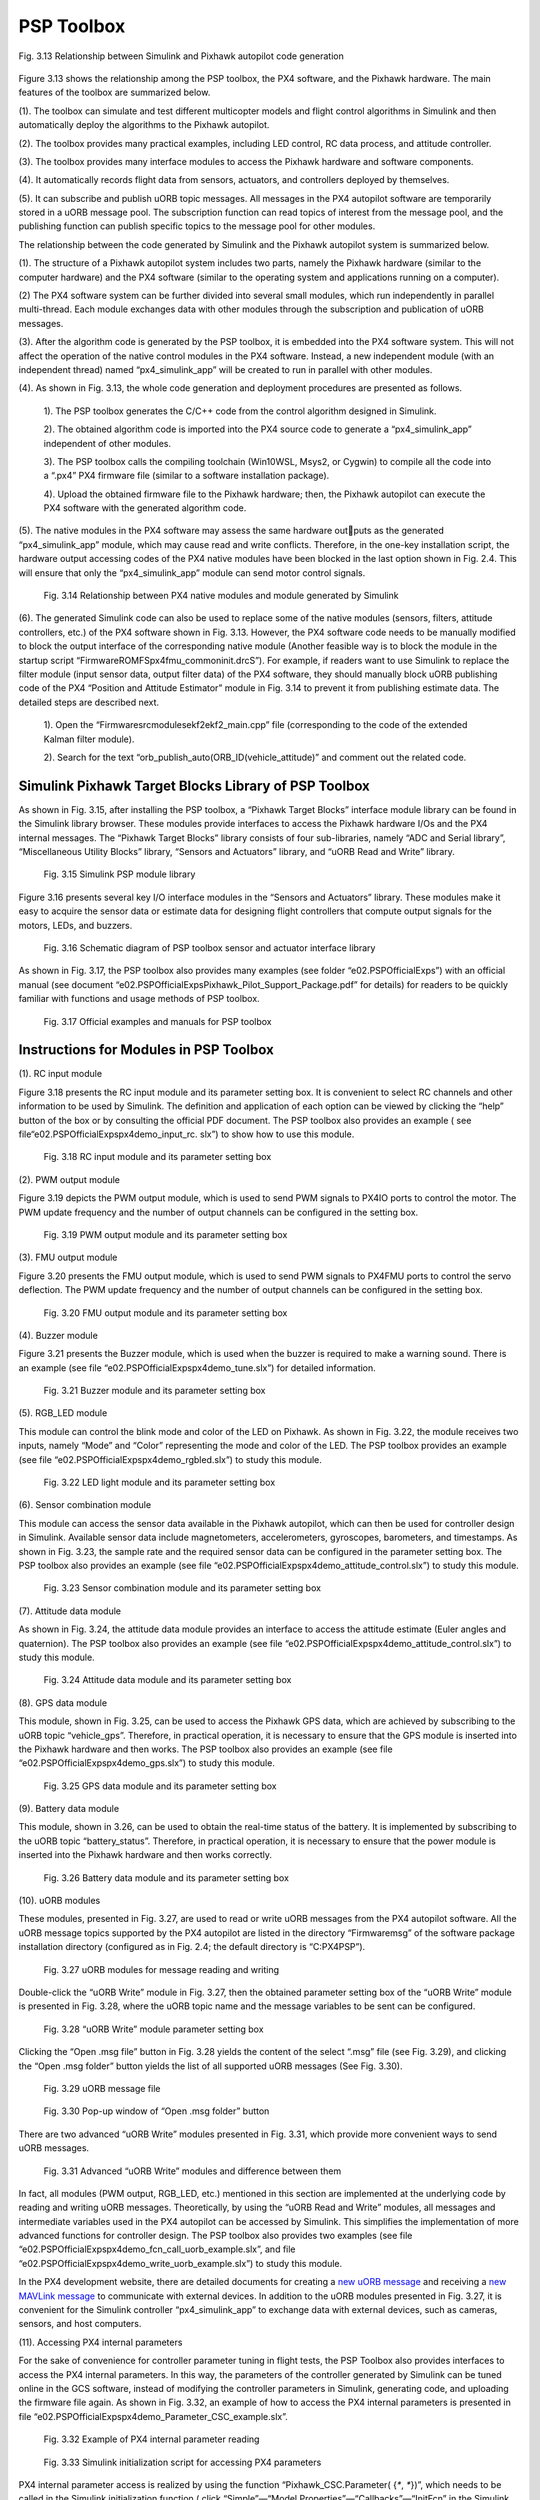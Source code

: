 =============================
PSP Toolbox
=============================
.. figure:: /images/Quan-ch3-Fig3.13.jpg
    :align: center
    
    Fig. 3.13 Relationship between Simulink and Pixhawk autopilot code generation

Figure 3.13 shows the relationship among the PSP toolbox, the PX4 software, and
the Pixhawk hardware. The main features of the toolbox are summarized below.

(1). The toolbox can simulate and test different multicopter models and flight control
algorithms in Simulink and then automatically deploy the algorithms to the
Pixhawk autopilot.

(2). The toolbox provides many practical examples, including LED control, RC data
process, and attitude controller.

(3). The toolbox provides many interface modules to access the Pixhawk hardware
and software components.

(4). It automatically records flight data from sensors, actuators, and controllers
deployed by themselves.

(5). It can subscribe and publish uORB topic messages. All messages in the PX4
autopilot software are temporarily stored in a uORB message pool. The subscription 
function can read topics of interest from the message pool, and the
publishing function can publish specific topics to the message pool for other
modules.

The relationship between the code generated by Simulink and the Pixhawk autopilot system is summarized below.

(1). The structure of a Pixhawk autopilot system includes two parts, namely the
Pixhawk hardware (similar to the computer hardware) and the PX4 software
(similar to the operating system and applications running on a computer).

(2) The PX4 software system can be further divided into several small modules,
which run independently in parallel multi-thread. Each module exchanges data
with other modules through the subscription and publication of uORB messages.

(3). After the algorithm code is generated by the PSP toolbox, it is embedded into
the PX4 software system. This will not affect the operation of the native control
modules in the PX4 software. Instead, a new independent module (with an independent 
thread) named “px4_simulink_app” will be created to run in parallel
with other modules.

(4). As shown in Fig. 3.13, the whole code generation and deployment procedures
are presented as follows.

    1). The PSP toolbox generates the C/C++ code from the control algorithm
    designed in Simulink.

    2). The obtained algorithm code is imported into the PX4 source code to generate
    a “px4_simulink_app” independent of other modules.

    3). The PSP toolbox calls the compiling toolchain (Win10WSL, Msys2, or Cygwin) 
    to compile all the code into a “.px4” PX4 firmware file (similar to a
    software installation package).

    4). Upload the obtained firmware file to the Pixhawk hardware; then, the Pixhawk
    autopilot can execute the PX4 software with the generated algorithm code.

(5). The native modules in the PX4 software may assess the same hardware outputs as the generated “px4_simulink_app” module, which may cause read and
write conflicts. Therefore, in the one-key installation script, the hardware output
accessing codes of the PX4 native modules have been blocked in the last option
shown in Fig. 2.4. This will ensure that only the “px4_simulink_app” module
can send motor control signals.

    .. figure:: /images/Quan-ch3-Fig3.14.jpg
        :align: center
    
        Fig. 3.14 Relationship between PX4 native modules and module generated by Simulink

(6). The generated Simulink code can also be used to replace some of the native
modules (sensors, filters, attitude controllers, etc.) of the PX4 software shown
in Fig. 3.13. However, the PX4 software code needs to be manually modified to
block the output interface of the corresponding native module (Another feasible
way is to block the module in the startup script “Firmware\ROMFS\px4fmu_common\init.d\rcS”). 
For example, if readers want to use Simulink to replace
the filter module (input sensor data, output filter data) of the PX4 software, they
should manually block uORB publishing code of the PX4 “Position and Attitude
Estimator” module in Fig. 3.14 to prevent it from publishing estimate data. The
detailed steps are described next.

    1). Open the “Firmware\ src\modules\ekf2\ekf2_main.cpp” file (corresponding to the code of the extended Kalman filter module).
    
    2). Search for the text “orb_publish_auto(ORB_ID(vehicle_attitude)” and comment out the related code.



Simulink Pixhawk Target Blocks Library of PSP Toolbox
--------------------------------------------------------

As shown in Fig. 3.15, after installing the PSP toolbox, a “Pixhawk Target Blocks”
interface module library can be found in the Simulink library browser. These modules
provide interfaces to access the Pixhawk hardware I/Os and the PX4 internal messages. 
The “Pixhawk Target Blocks” library consists of four sub-libraries, namely “ADC and 
Serial library”, “Miscellaneous Utility Blocks” library, “Sensors and Actuators” 
library, and “uORB Read and Write” library.

    .. figure:: /images/Quan-ch3-Fig3.15.jpg
        :align: center

        Fig. 3.15 Simulink PSP module library

Figure 3.16 presents several key I/O interface modules in the “Sensors and Actuators” 
library. These modules make it easy to acquire the sensor data or estimate data
for designing flight controllers that compute output signals for the motors, LEDs,
and buzzers.

    .. figure:: /images/Quan-ch3-Fig3.16.jpg
        :align: center
    
        Fig. 3.16 Schematic diagram of PSP toolbox sensor and actuator interface library

As shown in Fig. 3.17, the PSP toolbox also provides many examples
(see folder “e0\2.PSPOfficialExps”) with an official manual (see document
“e0\2.PSPOfficialExps\Pixhawk_Pilot_Support_Package.pdf” for details) for 
readers to be quickly familiar with functions and usage methods of PSP toolbox.

    .. figure:: /images/Quan-ch3-Fig3.17.jpg
        :align: center
    
        Fig. 3.17 Official examples and manuals for PSP toolbox



Instructions for Modules in PSP Toolbox
------------------------------------------

(1). RC input module

Figure 3.18 presents the RC input module and its parameter setting box. It is 
convenient to select RC channels and other information to be used by Simulink. The
definition and application of each option can be viewed by clicking the “help”
button of the box or by consulting the official PDF document. The PSP toolbox
also provides an example ( see file“e0\2.PSPOfficialExps\px4demo_input_rc.
slx”) to show how to use this module.

    .. figure:: /images/Quan-ch3-Fig3.18.jpg
        :align: center
    
        Fig. 3.18 RC input module and its parameter setting box

(2). PWM output module

Figure 3.19 depicts the PWM output module, which is used to send PWM
signals to PX4IO ports to control the motor. The PWM update frequency and
the number of output channels can be configured in the setting box.

    .. figure:: /images/Quan-ch3-Fig3.19.jpg
        :align: center
    
        Fig. 3.19 PWM output module and its parameter setting box

(3). FMU output module

Figure 3.20 presents the FMU output module, which is used to send PWM
signals to PX4FMU ports to control the servo deflection. The PWM update
frequency and the number of output channels can be configured in the setting
box.

    .. figure:: /images/Quan-ch3-Fig3.20.jpg
        :align: center
    
        Fig. 3.20 FMU output module and its parameter setting box

(4). Buzzer module

Figure 3.21 presents the Buzzer module, which is used when the buzzer
is required to make a warning sound. There is an example (see file
“e0\2.PSPOfficialExps\px4demo_tune.slx”) for detailed information.

    .. figure:: /images/Quan-ch3-Fig3.21.jpg
        :align: center
    
        Fig. 3.21 Buzzer module and its parameter setting box

(5). RGB_LED module

This module can control the blink mode and color of the LED on Pixhawk. As
shown in Fig. 3.22, the module receives two inputs, namely “Mode” and “Color”
representing the mode and color of the LED. The PSP toolbox provides an
example (see file “e0\2.PSPOfficialExps\px4demo_rgbled.slx”) to study this
module.

    .. figure:: /images/Quan-ch3-Fig3.22.jpg
        :align: center
    
        Fig. 3.22 LED light module and its parameter setting box

(6). Sensor combination module

This module can access the sensor data available in the Pixhawk autopilot,
which can then be used for controller design in Simulink. Available sensor data
include magnetometers, accelerometers, gyroscopes, barometers, and timestamps. 
As shown in Fig. 3.23, the sample rate and the required sensor data
can be configured in the parameter setting box. The PSP toolbox also provides
an example (see file “e0\2.PSPOfficialExps\px4demo_attitude_control.slx”)
to study this module.

    .. figure:: /images/Quan-ch3-Fig3.23.jpg
        :align: center
    
        Fig. 3.23 Sensor combination module and its parameter setting box

(7). Attitude data module

As shown in Fig. 3.24, the attitude data module provides an interface to
access the attitude estimate (Euler angles and quaternion). The PSP toolbox
also provides an example (see file “e0\2.PSPOfficialExps\px4demo_attitude_control.slx”) 
to study this module.

    .. figure:: /images/Quan-ch3-Fig3.24.jpg
        :align: center

        Fig. 3.24 Attitude data module and its parameter setting box

(8). GPS data module

This module, shown in Fig. 3.25, can be used to access the Pixhawk GPS data,
which are achieved by subscribing to the uORB topic “vehicle_gps”. Therefore,
in practical operation, it is necessary to ensure that the GPS module is inserted
into the Pixhawk hardware and then works. The PSP toolbox also provides
an example (see file “e0\2.PSPOfficialExps\px4demo_gps.slx”) to study this
module.

    .. figure:: /images/Quan-ch3-Fig3.25.jpg
        :align: center
    
        Fig. 3.25 GPS data module and its parameter setting box

(9). Battery data module

This module, shown in 3.26, can be used to obtain the real-time status of the
battery. It is implemented by subscribing to the uORB topic “battery_status”.
Therefore, in practical operation, it is necessary to ensure that the power module
is inserted into the Pixhawk hardware and then works correctly.

    .. figure:: /images/Quan-ch3-Fig3.26.jpg
        :align: center
    
        Fig. 3.26 Battery data module and its parameter setting box

(10). uORB modules

These modules, presented in Fig. 3.27, are used to read or write uORB messages
from the PX4 autopilot software. All the uORB message topics supported by
the PX4 autopilot are listed in the directory “Firmware\msg” of the software
package installation directory (configured as in Fig. 2.4; the default directory
is “C:\PX4PSP”).

    .. figure:: /images/Quan-ch3-Fig3.27.jpg
        :align: center
    
        Fig. 3.27 uORB modules for message reading and writing


Double-click the “uORB Write” module in Fig. 3.27, then
the obtained parameter setting box of the “uORB Write” module is presented
in Fig. 3.28, where the uORB topic name and the message variables to be sent
can be configured. 

    .. figure:: /images/Quan-ch3-Fig3.28.jpg
        :align: center
    
        Fig. 3.28 “uORB Write” module parameter setting box

Clicking the “Open .msg file” button in Fig. 3.28 yields the
content of the select “.msg” file (see Fig. 3.29), and clicking the “Open .msg
folder” button yields the list of all supported uORB messages (See Fig. 3.30).

    .. figure:: /images/Quan-ch3-Fig3.29.jpg
        :align: center
    
        Fig. 3.29 uORB message file


    .. figure:: /images/Quan-ch3-Fig3.30.jpg
        :align: center

        Fig. 3.30 Pop-up window of “Open .msg folder” button

There are two advanced “uORB Write” modules presented in Fig. 3.31, which
provide more convenient ways to send uORB messages.

    .. figure:: /images/Quan-ch3-Fig3.31.jpg
        :align: center
    
        Fig. 3.31 Advanced “uORB Write” modules and difference between them

In fact, all modules (PWM output, RGB_LED, etc.) mentioned in this section
are implemented at the underlying code by reading and writing uORB messages. 
Theoretically, by using the “uORB Read and Write” modules, all messages and 
intermediate variables used in the PX4 autopilot can be accessed
by Simulink. This simplifies the implementation of more advanced functions
for controller design. The PSP toolbox also provides two examples (see
file “e0\2.PSPOfficialExps\px4demo_fcn_call_uorb_example.slx”, and file
“e0\2.PSPOfficialExps\px4demo_write_uorb_example.slx”) to study this
module.

In the PX4 development website, there are detailed documents for creating a
`new uORB message <http://dev.px4.io/master/en/middleware/uorb.html>`_ and receiving a `new MAVLink message <http://dev.px4.io/master/en/middleware/mavlink.html>`_ to communicate
with external devices. In addition to the uORB modules presented in Fig. 3.27,
it is convenient for the Simulink controller “px4_simulink_app” to exchange
data with external devices, such as cameras, sensors, and host computers.

(11). Accessing PX4 internal parameters

For the sake of convenience for controller parameter tuning in flight tests, the
PSP Toolbox also provides interfaces to access the PX4 internal parameters. In
this way, the parameters of the controller generated by Simulink can be tuned
online in the GCS software, instead of modifying the controller parameters in
Simulink, generating code, and uploading the firmware file again. As shown in
Fig. 3.32, an example of how to access the PX4 internal parameters is presented
in file “e0\2.PSPOfficialExps\px4demo_Parameter_CSC_example.slx”.

    .. figure:: /images/Quan-ch3-Fig3.32.jpg
        :align: center
    
        Fig. 3.32 Example of PX4 internal parameter reading

    .. figure:: /images/Quan-ch3-Fig3.33.jpg
        :align: center
    
        Fig. 3.33 Simulink initialization script for accessing PX4 parameters

PX4 internal parameter access is realized by using the function
“Pixhawk_CSC.Parameter( {`*`, `*`})”, which needs to be called in the Simulink 
initialization function ( click “Simple”—“Model Properties”—“Callbacks”—“InitFcn”
in the Simulink menu bar). For the example shown in Fig. 3.32, the corresponding
parameter initialization script is shown in Fig. 3.33.



Simulink Configuration for Code Generation of PSP Toolbox
-----------------------------------------------------------

(1). Preparation of the Simulink controller for code generation
The preparation procedure is described below.

1). As shown in Fig. 3.7, design a controller in Simulink and verify it with SIL simulations.

2). Copy the verified controller to a new Simulink file.

3). Connect the input and output ports of the controller subsystem with the input
(e.g., combined sensor module and RC input module) and output (e.g., PWM
module and uORB modules) interface modules in the PSP module library
presented in Fig. 3.15.

4). An example of the obtained Simulink controller file is presented in Fig. 3.34.
The example file is available in “e0\2.PSPOfficialExps\px4demo_attitude_system.slx”.

    .. figure:: /images/Quan-ch3-Fig3.34.jpg
        :align: center
    
        Fig. 3.34 Example of Simulink controller connecting with PSP modules

(2). Open the Simulink setting panel

The new created Simulink file must be configured to support the code generation
function of the PSP toolbox. First of all, as shown in Fig. 3.35, the Simulink
setting panel can be opened by clicking “Simulation”—“Model Configuration
Parameters” in the Simulink menu bar.

    .. figure:: /images/Quan-ch3-Fig3.35.jpg
        :align: center
    
        Fig. 3.35 Simulink “Settings” button for different MATLAB versions

(3). Setting for PSP code generation

As indicated in Fig. 3.36, go to the “Hardware Implementation” tab and select
the “Pixhawk PX4” item in the pull-down menu of the “Hardware board” option.
Then, all necessary parameter setting for PSP code generation is automatically
configured.

    .. figure:: /images/Quan-ch3-Fig3.36.jpg
        :align: center
    
        Fig. 3.36 Selecting target hardware

(4). Source code compilation and firmware generation

Click the “Build” button in Fig. 3.37 to convert the Simulink controller into
C/C++ code and then compile it into the PX4 firmware. As shown in Fig. 3.38,
the code generation and compiling process can also be observed by clicking
the “Diagnostics” button on Simulink.

    .. figure:: /images/Quan-ch3-Fig3.37.jpg
        :align: center
    
        Fig. 3.37 Simulink “Build” button for different MATLAB versions

    .. figure:: /images/Quan-ch3-Fig3.38.jpg
        :align: center
    
        Fig. 3.38 Simulink “Diagnostics” button for different MATLAB versions

A successful compiling process in the
“Diagnostic Viewer” dialog is shown in Fig. 3.39, where the compiling process
is finished with the following text “Successfully generated all binary outputs”.
It can also be observed in Fig. 3.39 that a “Code Generation Report” document
will pop up after the compiling process is finished.

    .. figure:: /images/Quan-ch3-Fig3.39.jpg
        :align: center

        Fig. 3.39 Display dialog of code generation and firmware compiling

(5). Upload PX4 firmware to Pixhawk hardware

Use the one-key upload function provided by the PSP toolbox to upload and burn
the firmware to the Pixhawk hardware. The specific steps are described below.

    1). Use a USB cable to connect the MicroUSB port (on the side of the Pixhawk
    hardware) with the USB port on the computer.

    2). As shown in Fig. 3.40, for MATLAB 2017b–2019a, click “Code”—“PX4
    PSP: Upload code to Px4FMU” on the Simulink menu bar, then the firmware
    will be automatically uploaded to the Pixhawk autopilot; for MATLAB 2019b
    and above, since the Simulink menu is deprecated, readers can input the
    “PX4Upload” command in the “Command Window” of the MATLAB interface to 
    upload the firmware .

    .. figure:: /images/Quan-ch3-Fig3.40.jpg
        :align: center

        Fig. 3.40 Firmware upload methods for different MATLAB versions

    3). Check the pop-up window carefully; sometimes, the Pixhawk autopilot has
    to be re-plugged to start the firmware uploading process.

After completing the above steps, the controller designed in Simulink has been
run on the Pixhawk autopilot.